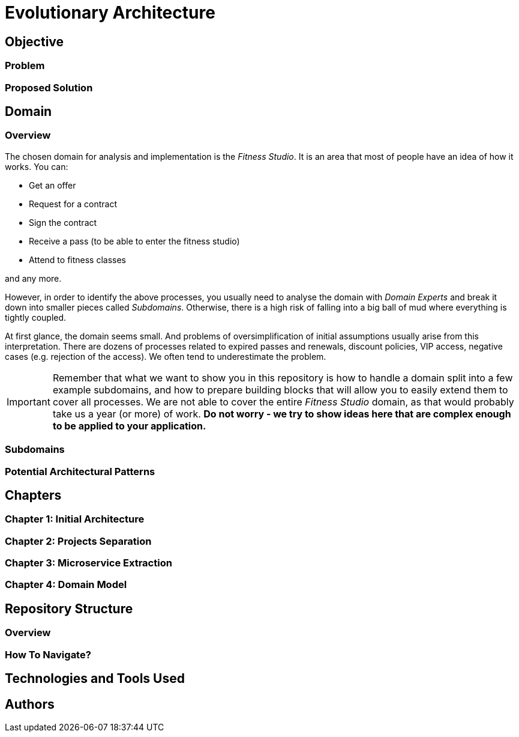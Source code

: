 # Evolutionary Architecture

## Objective

### Problem

### Proposed Solution

## Domain

### Overview
The chosen domain for analysis and implementation is the _Fitness Studio_. It is an area that most of people have an idea of how it works. You can:

- Get an offer
- Request for a contract
- Sign the contract
- Receive a pass (to be able to enter the fitness studio)
- Attend to fitness classes

and any more.

However, in order to identify the above processes, you usually need to analyse the domain with _Domain Experts_ and break it down into smaller pieces called _Subdomains_. Otherwise, there is a high risk of falling into a big ball of mud where everything is tightly coupled.

At first glance, the domain seems small. And problems of oversimplification of initial assumptions usually arise from this interpretation. There are dozens of processes related to expired passes and renewals, discount policies, VIP access, negative cases (e.g. rejection of the access). We often tend to underestimate the problem.

IMPORTANT: Remember that what we want to show you in this repository is how to handle a domain split into a few example subdomains, and how to prepare building blocks that will allow you to easily extend them to cover all processes. We are not able to cover the entire _Fitness Studio_ domain, as that would probably take us a year (or more) of work. **Do not worry -  we try to show ideas here that are complex enough to be applied to your application.**

### Subdomains

### Potential Architectural Patterns

## Chapters

### Chapter 1: Initial Architecture

### Chapter 2: Projects Separation

### Chapter 3: Microservice Extraction

### Chapter 4: Domain Model

## Repository Structure

### Overview

### How To Navigate?

## Technologies and Tools Used

## Authors
